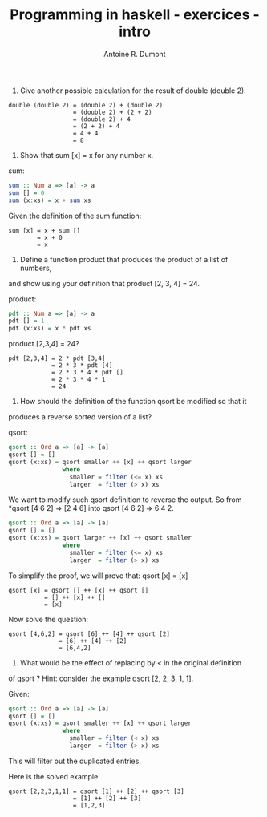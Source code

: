 #+BLOG: tony-blog
#+TITLE: Programming in haskell - exercices - intro
#+AUTHOR: Antoine R. Dumont
#+OPTIONS:
#+TAGS: haskell, exercises
#+CATEGORY: haskell
#+DESCRIPTION: Learning haskell and solving problems reasoning and 'repl'ing
#+STARTUP: indent
#+STARTUP: hidestars odd

1. Give another possible calculation for the result of double (double 2).

#+BEGIN_SRC text
double (double 2) = (double 2) + (double 2)
                  = (double 2) + (2 + 2)
                  = (double 2) + 4
                  = (2 + 2) + 4
                  = 4 + 4
                  = 8
#+END_SRC

2. Show that sum [x] = x for any number x.

sum:
#+BEGIN_SRC haskell
sum :: Num a => [a] -> a
sum [] = 0
sum (x:xs) = x + sum xs
#+END_SRC

Given the definition of the sum function:
#+BEGIN_SRC text
sum [x] = x + sum []
        = x + 0
        = x
#+END_SRC

3. Define a function product that produces the product of a list of numbers,
and show using your definition that product [2, 3, 4] = 24.

product:
#+BEGIN_SRC haskell
pdt :: Num a => [a] -> a
pdt [] = 1
pdt (x:xs) = x * pdt xs
#+END_SRC

product [2,3,4] = 24?
#+BEGIN_SRC text
pdt [2,3,4] = 2 * pdt [3,4]
            = 2 * 3 * pdt [4]
            = 2 * 3 * 4 * pdt []
            = 2 * 3 * 4 * 1
            = 24
#+END_SRC

4. How should the definition of the function qsort be modified so that it
produces a reverse sorted version of a list?

qsort:
#+BEGIN_SRC haskell
qsort :: Ord a => [a] -> [a]
qsort [] = []
qsort (x:xs) = qsort smaller ++ [x] ++ qsort larger
               where
                 smaller = filter (<= x) xs
                 larger  = filter (> x) xs
#+END_SRC

We want to modify such qsort definition to reverse the output.
So from *qsort [4 6 2] => [2 4 6] into qsort [4 6 2] => 6 4 2.

#+BEGIN_SRC haskell
qsort :: Ord a => [a] -> [a]
qsort [] = []
qsort (x:xs) = qsort larger ++ [x] ++ qsort smaller
               where
                 smaller = filter (<= x) xs
                 larger  = filter (> x) xs
#+END_SRC

To simplify the proof, we will prove that:
qsort [x] = [x]

#+BEGIN_SRC text
qsort [x] = qsort [] ++ [x] ++ qsort []
          = [] ++ [x] ++ []
          = [x]
#+END_SRC

Now solve the question:
#+BEGIN_SRC text
qsort [4,6,2] = qsort [6] ++ [4] ++ qsort [2]
              = [6] ++ [4] ++ [2]
              = [6,4,2]
#+END_SRC

5. What would be the effect of replacing by < in the original definition
of qsort ? Hint: consider the example qsort [2, 2, 3, 1, 1].

Given:
#+BEGIN_SRC haskell
qsort :: Ord a => [a] -> [a]
qsort [] = []
qsort (x:xs) = qsort smaller ++ [x] ++ qsort larger
               where
                 smaller = filter (< x) xs
                 larger  = filter (> x) xs
#+END_SRC

This will filter out the duplicated entries.

Here is the solved example:
#+BEGIN_SRC text
qsort [2,2,3,1,1] = qsort [1] ++ [2] ++ qsort [3]
                  = [1] ++ [2] ++ [3]
                  = [1,2,3]
#+END_SRC
